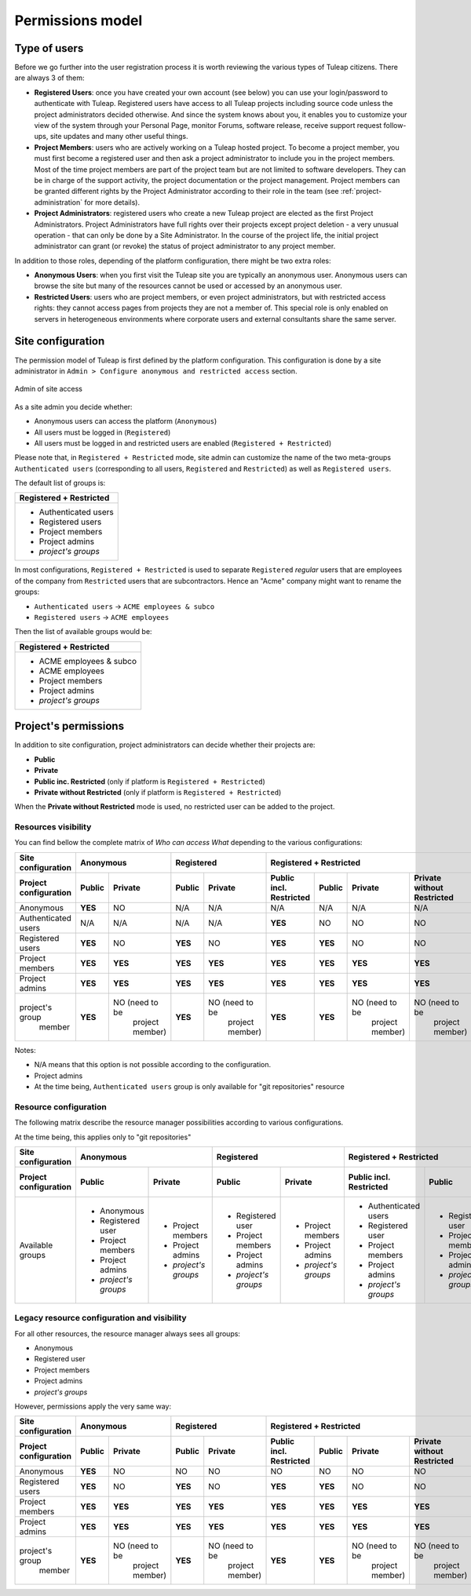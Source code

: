 Permissions model
=================

.. _classes-of-citizens:

Type of users
-------------

Before we go further into the user registration process it is worth
reviewing the various types of Tuleap citizens. There are always 3 of them:

-  **Registered Users**: once you have created your own account (see
   below) you can use your login/password to authenticate with
   Tuleap. Registered users have access to all
   Tuleap projects including source code unless the project
   administrators decided otherwise. And since the system knows about
   you, it enables you to customize your view of the system through your
   Personal Page, monitor Forums, software release, receive support
   request follow-ups, site updates and many other useful things.

-  **Project Members**: users who are actively working on a
   Tuleap hosted project. To become a project member, you
   must first become a registered user and then ask a project
   administrator to include you in the project members. Most of the time
   project members are part of the project team but are not limited to
   software developers. They can be in charge of the support activity,
   the project documentation or the project management. Project members
   can be granted different rights by the Project Administrator
   according to their role in the team (see :ref:`project-administration` for more details).

-  **Project Administrators**: registered users who create a new
   Tuleap project are elected as the first Project
   Administrators. Project Administrators have full rights over their
   projects except project deletion - a very unusual operation - that
   can only be done by a Site Administrator. In the course
   of the project life, the initial project administrator can grant (or
   revoke) the status of project administrator to any project member.

In addition to those roles, depending of the platform configuration, there might be
two extra roles:

-  **Anonymous Users**: when you first visit the Tuleap site
   you are typically an anonymous user. Anonymous users can browse the
   site but many of the resources cannot be used or accessed by an
   anonymous user.

-  **Restricted Users**: users who are project members, or even project
   administrators, but with restricted access rights: they cannot access
   pages from projects they are not a member of. This special role is only
   enabled on servers in heterogeneous environments
   where corporate users and external consultants share the same server.

Site configuration
------------------

The permission model of Tuleap is first defined by the platform configuration.
This configuration is done by a site administrator in ``Admin > Configure anonymous and restricted access``
section.

.. figure:: ../../../images/screenshots/site_admin_anonymous_restricted.png
   :align: center
   :alt: Admin of site access
   :name: Admin of site access

   Admin of site access

As a site admin you decide whether:

* Anonymous users can access the platform (``Anonymous``)
* All users must be logged in (``Registered``)
* All users must be logged in and restricted users are enabled (``Registered + Restricted``)

Please note that, in ``Registered + Restricted`` mode, site admin can customize the name
of the two meta-groups ``Authenticated users`` (corresponding to all users, ``Registered``
and ``Restricted``) as well as ``Registered users``.

The default list of groups is:

+--------------------------+
| Registered + Restricted  |
+==========================+
| * Authenticated users    |
| * Registered users       |
| * Project members        |
| * Project admins         |
| * *project's groups*     |
+--------------------------+

In most configurations, ``Registered + Restricted`` is used to separate ``Registered`` *regular* users
that are employees of the company from ``Restricted`` users that are subcontractors. Hence an "Acme" company
might want to rename the groups:

* ``Authenticated users`` -> ``ACME employees & subco``
* ``Registered users``    -> ``ACME employees``

Then the list of available groups would be:

+--------------------------+
| Registered + Restricted  |
+==========================+
| * ACME employees & subco |
| * ACME employees         |
| * Project members        |
| * Project admins         |
| * *project's groups*     |
+--------------------------+

Project's permissions
---------------------

In addition to site configuration, project administrators can decide whether their projects are:

* **Public**
* **Private**
* **Public inc. Restricted** (only if platform is ``Registered + Restricted``)
* **Private without Restricted** (only if platform is ``Registered + Restricted``)

When the **Private without Restricted** mode is used, no restricted user can be added to the project.

Resources visibility
````````````````````

You can find bellow the complete matrix of *Who can access What* depending to the various configurations:

+-----------------------+---------------------------------------------+---------------------------------------------+----------------------------------------------------------------------------------------------------+
|   Site configuration  |                 Anonymous                   |                 Registered                  |                                    Registered + Restricted                                         |
+-----------------------+----------------------+----------------------+----------------------+----------------------+-------------------------+----------------------+----------------------+----------------------------+
| Project configuration |         Public       |       Private        |         Public       |       Private        | Public incl. Restricted |       Public         |         Private      | Private without Restricted |
+=======================+======================+======================+======================+======================+=========================+======================+======================+============================+
|   Anonymous           |        **YES**       |          NO          |         N/A          |         N/A          |           N/A           |         N/A          |          N/A         |              N/A           |
+-----------------------+----------------------+----------------------+----------------------+----------------------+-------------------------+----------------------+----------------------+----------------------------+
|  Authenticated users  |          N/A         |         N/A          |         N/A          |         N/A          |         **YES**         |         NO           |          NO          |              NO            |
+-----------------------+----------------------+----------------------+----------------------+----------------------+-------------------------+----------------------+----------------------+----------------------------+
|   Registered users    |        **YES**       |         NO           |       **YES**        |         NO           |         **YES**         |        **YES**       |          NO          |              NO            |
+-----------------------+----------------------+----------------------+----------------------+----------------------+-------------------------+----------------------+----------------------+----------------------------+
|   Project members     |         **YES**      |       **YES**        |       **YES**        |        **YES**       |         **YES**         |        **YES**       |        **YES**       |            **YES**         |
+-----------------------+----------------------+----------------------+----------------------+----------------------+-------------------------+----------------------+----------------------+----------------------------+
|   Project admins      |         **YES**      |       **YES**        |       **YES**        |        **YES**       |         **YES**         |        **YES**       |        **YES**       |            **YES**         |
+-----------------------+----------------------+----------------------+----------------------+----------------------+-------------------------+----------------------+----------------------+----------------------------+
| project's group       |         **YES**      | NO (need to be       |       **YES**        | NO (need to be       |         **YES**         |        **YES**       | NO (need to be       |     NO (need to be         |
|     member            |                      |   project member)    |                      |      project member) |                         |                      |      project member) |          project member)   |
+-----------------------+----------------------+----------------------+----------------------+----------------------+-------------------------+----------------------+----------------------+----------------------------+

Notes:

* N/A means that this option is not possible according to the configuration.
* Project admins
* At the time being, ``Authenticated users`` group is only available for "git repositories" resource

Resource configuration
``````````````````````

The following matrix describe the resource manager possibilities according to various configurations.

At the time being, this applies only to "git repositories"

+-----------------------+---------------------------------------------+---------------------------------------------+----------------------------------------------------------------------------------------------------+
|   Site configuration  |                 Anonymous                   |                 Registered                  |                                      Registered + Restricted                                       |
+-----------------------+----------------------+----------------------+----------------------+----------------------+-------------------------+----------------------+----------------------+----------------------------+
| Project configuration |         Public       |       Private        |         Public       |       Private        | Public incl. Restricted |       Public         |         Private      | Private without Restricted |
+=======================+======================+======================+======================+======================+=========================+======================+======================+============================+
|   Available groups    | * Anonymous          | * Project members    | * Registered user    | * Project members    | * Authenticated users   | * Registered user    | * Project members    | * Project members          |
|                       | * Registered user    | * Project admins     | * Project members    | * Project admins     | * Registered user       | * Project members    | * Project admins     | * Project admins           |
|                       | * Project members    | * *project's groups* | * Project admins     | * *project's groups* | * Project members       | * Project admins     | * *project's groups* | * *project's groups*       |
|                       | * Project admins     |                      | * *project's groups* |                      | * Project admins        | * *project's groups* |                      |                            |
|                       | * *project's groups* |                      |                      |                      | * *project's groups*    |                      |                      |                            |
+-----------------------+----------------------+----------------------+----------------------+----------------------+-------------------------+----------------------+----------------------+----------------------------+

Legacy resource configuration and visibility
````````````````````````````````````````````

For all other resources, the resource manager always sees all groups:

* Anonymous
* Registered user
* Project members
* Project admins
* *project's groups*

However, permissions apply the very same way:

+-----------------------+---------------------------------------------+---------------------------------------------+----------------------------------------------------------------------------------------------------+
|   Site configuration  |                 Anonymous                   |                 Registered                  |                                    Registered + Restricted                                         |
+-----------------------+----------------------+----------------------+----------------------+----------------------+-------------------------+----------------------+----------------------+----------------------------+
| Project configuration |         Public       |       Private        |         Public       |       Private        | Public incl. Restricted |       Public         |         Private      | Private without Restricted |
+=======================+======================+======================+======================+======================+=========================+======================+======================+============================+
|   Anonymous           |        **YES**       |          NO          |         NO           |         NO           |           NO            |         NO           |          NO          |              NO            |
+-----------------------+----------------------+----------------------+----------------------+----------------------+-------------------------+----------------------+----------------------+----------------------------+
|   Registered users    |        **YES**       |         NO           |       **YES**        |         NO           |         **YES**         |        **YES**       |          NO          |              NO            |
+-----------------------+----------------------+----------------------+----------------------+----------------------+-------------------------+----------------------+----------------------+----------------------------+
|   Project members     |         **YES**      |       **YES**        |       **YES**        |        **YES**       |         **YES**         |        **YES**       |        **YES**       |            **YES**         |
+-----------------------+----------------------+----------------------+----------------------+----------------------+-------------------------+----------------------+----------------------+----------------------------+
|   Project admins      |         **YES**      |       **YES**        |       **YES**        |        **YES**       |         **YES**         |        **YES**       |        **YES**       |            **YES**         |
+-----------------------+----------------------+----------------------+----------------------+----------------------+-------------------------+----------------------+----------------------+----------------------------+
| project's group       |         **YES**      | NO (need to be       |       **YES**        | NO (need to be       |         **YES**         |        **YES**       | NO (need to be       | NO (need to be             |
|     member            |                      |   project member)    |                      |      project member) |                         |                      |      project member) |      project member)       |
+-----------------------+----------------------+----------------------+----------------------+----------------------+-------------------------+----------------------+----------------------+----------------------------+
